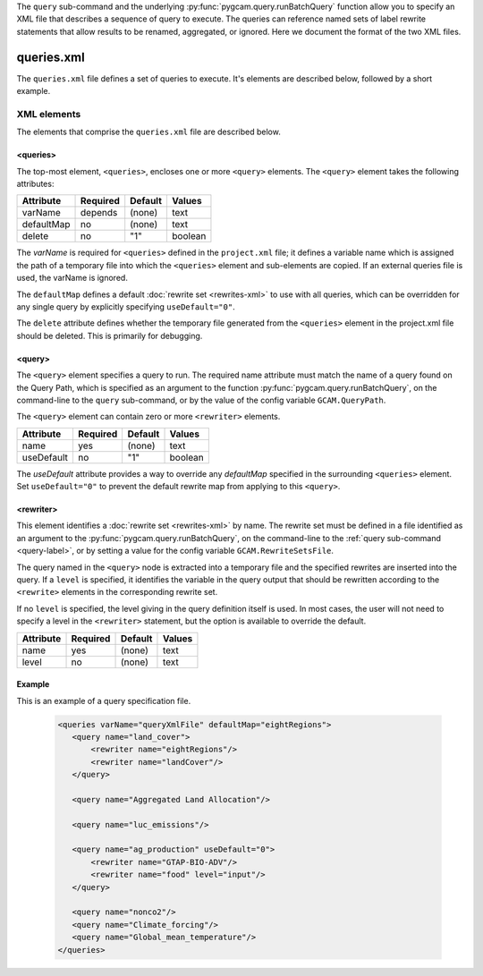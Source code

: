 .. _query-xml:

The ``query`` sub-command and the underlying :py:func:`pygcam.query.runBatchQuery`
function allow you to specify an XML file that describes a sequence of query
to execute. The queries can reference named sets of label rewrite statements that
allow results to be renamed, aggregated, or ignored. Here we document the format of
the two XML files.

    .. seealso::

       See :doc:`pygcam.query` for more information about run-time behavior.
       Command-line usage is described on the :ref:`gt query<query-label>` page.


queries.xml
===============
The ``queries.xml`` file defines a set of queries to execute. It's elements
are described below, followed by a short example.

XML elements
------------

The elements that comprise the ``queries.xml`` file are described below.

<queries>
^^^^^^^^^^

The top-most element, ``<queries>``, encloses one or more ``<query>``
elements. The ``<query>`` element takes the following attributes:

+-------------+------------+-----------+----------+
| Attribute   | Required   | Default   | Values   |
+=============+============+===========+==========+
| varName     | depends    | (none)    | text     |
+-------------+------------+-----------+----------+
| defaultMap  | no         | (none)    | text     |
+-------------+------------+-----------+----------+
| delete      | no         | "1"       | boolean  |
+-------------+------------+-----------+----------+

The `varName` is required for ``<queries>`` defined in the ``project.xml`` file;
it defines a variable name which is assigned the path of a temporary file
into which the ``<queries>`` element and sub-elements are copied. If an
external queries file is used, the varName is ignored.

The ``defaultMap`` defines a default :doc:`rewrite set <rewrites-xml>` to use
with all queries, which can be overridden for any single query by explicitly
specifying ``useDefault="0"``.

The ``delete`` attribute defines whether the temporary file generated from
the ``<queries>`` element in the project.xml file should be deleted. This
is primarily for debugging.

<query>
^^^^^^^^^

The ``<query>`` element specifies a query to run. The required
name attribute must match the name of a query found on the Query
Path, which is specified as an argument to the function
:py:func:`pygcam.query.runBatchQuery`, on the command-line to the ``query``
sub-command, or by the value of the config variable ``GCAM.QueryPath``.

The ``<query>`` element can contain zero or more ``<rewriter>``
elements.

+-------------+------------+-----------+----------+
| Attribute   | Required   | Default   | Values   |
+=============+============+===========+==========+
| name        | yes        | (none)    | text     |
+-------------+------------+-----------+----------+
| useDefault  | no         | "1"       | boolean  |
+-------------+------------+-----------+----------+

The `useDefault` attribute provides a way to override any
`defaultMap` specified in the surrounding ``<queries>`` element.
Set ``useDefault="0"`` to prevent the default rewrite map from
applying to this ``<query>``.

<rewriter>
^^^^^^^^^^
This element identifies a :doc:`rewrite set <rewrites-xml>` by name.
The rewrite set must be defined in a file identified as an argument
to the :py:func:`pygcam.query.runBatchQuery`, on the command-line to
the :ref:`query sub-command <query-label>`, or by setting a value for
the config variable ``GCAM.RewriteSetsFile``.

The query named in the ``<query>`` node is extracted into a
temporary file and the specified rewrites are inserted into the
query. If a ``level`` is specified, it identifies the variable
in the query output that should be rewritten according to the
``<rewrite>`` elements in the corresponding rewrite set.

If no ``level`` is specified, the level giving in the query
definition itself is used. In most cases, the user will not
need to specify a level in the ``<rewriter>`` statement, but
the option is available to override the default.

+-------------+------------+-----------+----------+
| Attribute   | Required   | Default   | Values   |
+=============+============+===========+==========+
| name        | yes        | (none)    | text     |
+-------------+------------+-----------+----------+
| level       | no         | (none)    | text     |
+-------------+------------+-----------+----------+

Example
^^^^^^^^
This is an example of a query specification file.

  .. code-block:: xml

     <queries varName="queryXmlFile" defaultMap="eightRegions">
        <query name="land_cover">
            <rewriter name="eightRegions"/>
            <rewriter name="landCover"/>
        </query>

        <query name="Aggregated Land Allocation"/>

        <query name="luc_emissions"/>

        <query name="ag_production" useDefault="0">
            <rewriter name="GTAP-BIO-ADV"/>
            <rewriter name="food" level="input"/>
        </query>

        <query name="nonco2"/>
        <query name="Climate_forcing"/>
        <query name="Global_mean_temperature"/>
     </queries>
